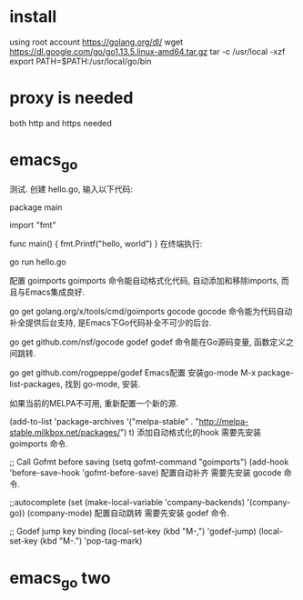 * install 
using root account
https://golang.org/dl/
wget https://dl.google.com/go/go1.13.5.linux-amd64.tar.gz
tar -c /usr/local -xzf 
export PATH=$PATH:/usr/local/go/bin
* proxy is needed
both http and https needed
* emacs_go
测试. 创建 hello.go, 输入以下代码:

package main

import "fmt"

func main() {
    fmt.Printf("hello, world\n")
}
在终端执行:

go run hello.go
# 输出 hello, world 则说明正确安装.
配置
goimports
goimports 命令能自动格式化代码, 自动添加和移除imports, 而且与Emacs集成良好.

# git  clone https://github.com/golang/tools.git
go get golang.org/x/tools/cmd/goimports
gocode
gocode 命令能为代码自动补全提供后台支持, 是Emacs下Go代码补全不可少的后台.

go get github.com/nsf/gocode
godef
godef 命令能在Go源码变量, 函数定义之间跳转.

go get github.com/rogpeppe/godef
Emacs配置
安装go-mode
M-x package-list-packages, 找到 go-mode, 安装.

如果当前的MELPA不可用, 重新配置一个新的源.

(add-to-list 'package-archives
'("melpa-stable" . "http://melpa-stable.milkbox.net/packages/") t)
添加自动格式化的hook
需要先安装 goimports 命令.

;; Call Gofmt before saving
 (setq gofmt-command "goimports")
 (add-hook 'before-save-hook 'gofmt-before-save)
配置自动补齐
需要先安装 gocode 命令.

;;autocomplete
(set (make-local-variable 'company-backends) '(company-go))
(company-mode)
配置自动跳转
需要先安装 godef 命令.

;; Godef jump key binding
 (local-set-key (kbd "M-,") 'godef-jump)
 (local-set-key (kbd "M-.") 'pop-tag-mark)
* emacs_go two

